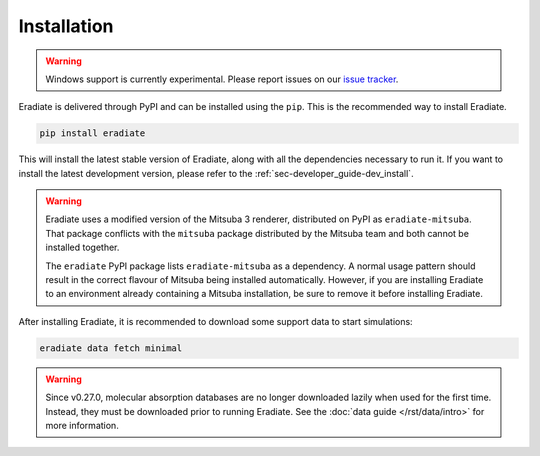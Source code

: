 .. _sec-user_guide-install:

Installation
============

.. warning::

   Windows support is currently experimental. Please report issues on our
   `issue tracker <https://github.com/eradiate/eradiate/issues>`_.

Eradiate is delivered through PyPI and can be installed using the ``pip``. This
is the recommended way to install Eradiate.

.. code:: bash

   pip install eradiate

This will install the latest stable version of Eradiate, along with all the
dependencies necessary to run it. If you want to install the latest development
version, please refer to the :ref:`sec-developer_guide-dev_install`.

.. warning::

   Eradiate uses a modified version of the Mitsuba 3 renderer, distributed on
   PyPI as ``eradiate-mitsuba``. That package conflicts with the ``mitsuba``
   package distributed by the Mitsuba team and both cannot be installed
   together.

   The ``eradiate`` PyPI package lists ``eradiate-mitsuba`` as a dependency. A
   normal usage pattern should result in the correct flavour of Mitsuba being
   installed automatically. However, if you are installing Eradiate to an
   environment already containing a Mitsuba installation, be sure to remove it
   before installing Eradiate.

After installing Eradiate, it is recommended to download some support data to
start simulations:

.. code:: bash

   eradiate data fetch minimal

.. warning::

   Since v0.27.0, molecular absorption databases are no longer downloaded lazily
   when used for the first time. Instead, they must be downloaded prior to
   running Eradiate. See the :doc:`data guide </rst/data/intro>` for more
   information.
